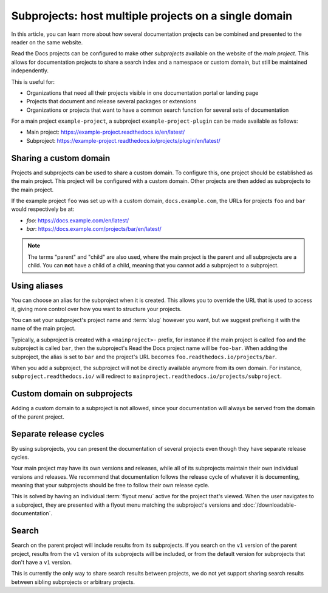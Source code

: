 Subprojects: host multiple projects on a single domain
======================================================

In this article, you can learn more about how several documentation projects can be combined and presented to the reader on the same website.

Read the Docs projects can be configured to make other *subprojects* available on the website of the *main project*.
This allows for documentation projects to share a search index and a namespace or custom domain,
but still be maintained independently.

This is useful for:

* Organizations that need all their projects visible in one documentation portal or landing page
* Projects that document and release several packages or extensions
* Organizations or projects that want to have a common search function for several sets of documentation

For a main project ``example-project``, a subproject ``example-project-plugin`` can be made available as follows:

* Main project: https://example-project.readthedocs.io/en/latest/
* Subproject: https://example-project.readthedocs.io/projects/plugin/en/latest/

.. seealso::

   :doc:`/guides/subprojects`
     Learn how to create and manage subprojects

   :doc:`/guides/intersphinx`
     Learn how to use references between different Sphinx projects, for instance between subprojects


Sharing a custom domain
-----------------------

Projects and subprojects can be used to share a custom domain.
To configure this, one project should be established as the main project.
This project will be configured with a custom domain.
Other projects are then added as subprojects to the main project.

If the example project ``foo`` was set up with a custom domain,
``docs.example.com``, the URLs for projects ``foo`` and ``bar`` would
respectively be at:

* `foo`: https://docs.example.com/en/latest/
* `bar`: https://docs.example.com/projects/bar/en/latest/

.. note::

   The terms "parent" and "child" are also used,
   where the main project is the parent and all subprojects are a child.
   You can **not** have a child of a child,
   meaning that you cannot add a subproject to a subproject.

Using aliases
-------------

You can choose an alias for the subproject when it is created.
This allows you to override the URL that is used to access it,
giving more control over how you want to structure your projects.

You can set your subproject's project name and :term:`slug` however you want,
but we suggest prefixing it with the name of the main project.

Typically, a subproject is created with a ``<mainproject>-`` prefix,
for instance if the main project is called ``foo`` and the subproject is called ``bar``,
then the subproject's Read the Docs project name will be ``foo-bar``.
When adding the subproject,
the alias is set to ``bar`` and the project's URL becomes
``foo.readthedocs.io/projects/bar``.

When you add a subproject,
the subproject will not be directly available anymore from its own domain.
For instance, ``subproject.readthedocs.io/`` will redirect to ``mainproject.readthedocs.io/projects/subproject``.

Custom domain on subprojects
----------------------------

Adding a custom domain to a subproject is not allowed,
since your documentation will always be served from
the domain of the parent project.

Separate release cycles
-----------------------

By using subprojects,
you can present the documentation of several projects
even though they have separate release cycles.

Your main project may have its own versions and releases,
while all of its subprojects maintain their own individual versions and releases.
We recommend that documentation follows the release cycle of whatever it is documenting,
meaning that your subprojects should be free to follow their own release cycle.

This is solved by having an individual :term:`flyout menu` active for the project that's viewed.
When the user navigates to a subproject,
they are presented with a flyout menu matching the subproject's versions and :doc:`/downloadable-documentation`.

Search
------

Search on the parent project will include results from its subprojects.
If you search on the ``v1`` version of the parent project,
results from the ``v1`` version of its subprojects will be included,
or from the default version for subprojects that don't have a ``v1`` version.

This is currently the only way to share search results between projects,
we do not yet support sharing search results between sibling subprojects or arbitrary projects.
